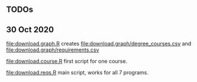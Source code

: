** TODOs

** 30 Oct 2020

[[file:download.graph.R]] creates [[file:download.graph/degree_courses.csv]]
and [[file:download.graph/requirements.csv]]

[[file:download.course.R]] first script for one course.

[[file:download.reqs.R]] main script, works for all 7 programs.
